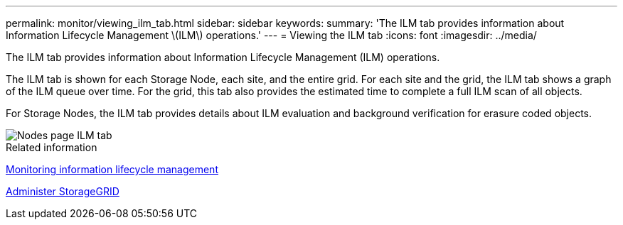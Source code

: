 ---
permalink: monitor/viewing_ilm_tab.html
sidebar: sidebar
keywords: 
summary: 'The ILM tab provides information about Information Lifecycle Management \(ILM\) operations.'
---
= Viewing the ILM tab
:icons: font
:imagesdir: ../media/

[.lead]
The ILM tab provides information about Information Lifecycle Management (ILM) operations.

The ILM tab is shown for each Storage Node, each site, and the entire grid. For each site and the grid, the ILM tab shows a graph of the ILM queue over time. For the grid, this tab also provides the estimated time to complete a full ILM scan of all objects.

For Storage Nodes, the ILM tab provides details about ILM evaluation and background verification for erasure coded objects.

image::../media/nodes_page_ilm_tab.gif[Nodes page ILM tab]

.Related information

xref:monitoring_information_lifecycle_management.adoc[Monitoring information lifecycle management]

xref:../admin/index.adoc[Administer StorageGRID]
